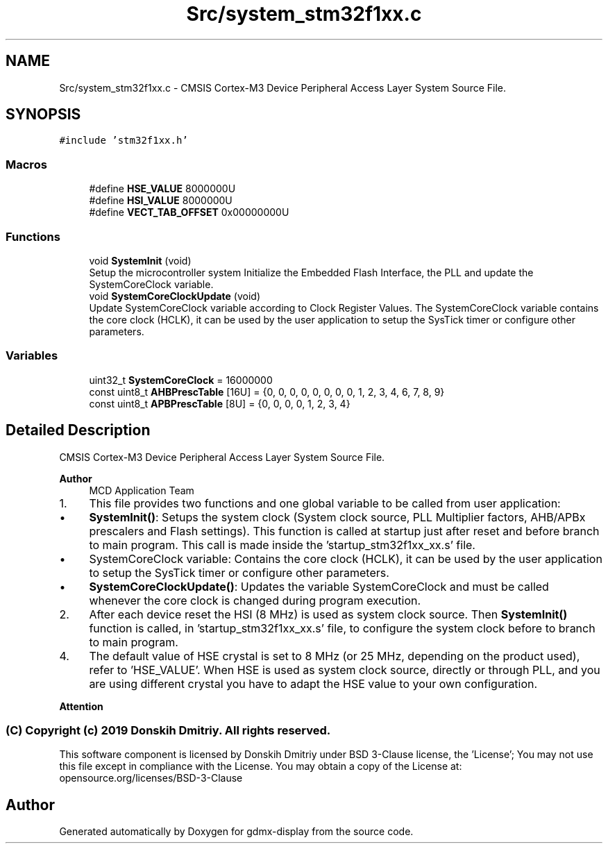 .TH "Src/system_stm32f1xx.c" 3 "Mon May 24 2021" "gdmx-display" \" -*- nroff -*-
.ad l
.nh
.SH NAME
Src/system_stm32f1xx.c \- CMSIS Cortex-M3 Device Peripheral Access Layer System Source File\&.  

.SH SYNOPSIS
.br
.PP
\fC#include 'stm32f1xx\&.h'\fP
.br

.SS "Macros"

.in +1c
.ti -1c
.RI "#define \fBHSE_VALUE\fP   8000000U"
.br
.ti -1c
.RI "#define \fBHSI_VALUE\fP   8000000U"
.br
.ti -1c
.RI "#define \fBVECT_TAB_OFFSET\fP   0x00000000U"
.br
.in -1c
.SS "Functions"

.in +1c
.ti -1c
.RI "void \fBSystemInit\fP (void)"
.br
.RI "Setup the microcontroller system Initialize the Embedded Flash Interface, the PLL and update the SystemCoreClock variable\&. "
.ti -1c
.RI "void \fBSystemCoreClockUpdate\fP (void)"
.br
.RI "Update SystemCoreClock variable according to Clock Register Values\&. The SystemCoreClock variable contains the core clock (HCLK), it can be used by the user application to setup the SysTick timer or configure other parameters\&. "
.in -1c
.SS "Variables"

.in +1c
.ti -1c
.RI "uint32_t \fBSystemCoreClock\fP = 16000000"
.br
.ti -1c
.RI "const uint8_t \fBAHBPrescTable\fP [16U] = {0, 0, 0, 0, 0, 0, 0, 0, 1, 2, 3, 4, 6, 7, 8, 9}"
.br
.ti -1c
.RI "const uint8_t \fBAPBPrescTable\fP [8U] = {0, 0, 0, 0, 1, 2, 3, 4}"
.br
.in -1c
.SH "Detailed Description"
.PP 
CMSIS Cortex-M3 Device Peripheral Access Layer System Source File\&. 


.PP
\fBAuthor\fP
.RS 4
MCD Application Team
.RE
.PP
.IP "1." 4
This file provides two functions and one global variable to be called from user application:
.IP "  \(bu" 4
\fBSystemInit()\fP: Setups the system clock (System clock source, PLL Multiplier factors, AHB/APBx prescalers and Flash settings)\&. This function is called at startup just after reset and before branch to main program\&. This call is made inside the 'startup_stm32f1xx_xx\&.s' file\&.
.IP "  \(bu" 4
SystemCoreClock variable: Contains the core clock (HCLK), it can be used by the user application to setup the SysTick timer or configure other parameters\&.
.IP "  \(bu" 4
\fBSystemCoreClockUpdate()\fP: Updates the variable SystemCoreClock and must be called whenever the core clock is changed during program execution\&.
.PP

.IP "2." 4
After each device reset the HSI (8 MHz) is used as system clock source\&. Then \fBSystemInit()\fP function is called, in 'startup_stm32f1xx_xx\&.s' file, to configure the system clock before to branch to main program\&.
.IP "4." 4
The default value of HSE crystal is set to 8 MHz (or 25 MHz, depending on the product used), refer to 'HSE_VALUE'\&. When HSE is used as system clock source, directly or through PLL, and you are using different crystal you have to adapt the HSE value to your own configuration\&.
.PP
.PP
\fBAttention\fP
.RS 4
.RE
.PP
.SS "(C) Copyright (c) 2019 Donskih Dmitriy\&. All rights reserved\&."
.PP
This software component is licensed by Donskih Dmitriy under BSD 3-Clause license, the 'License'; You may not use this file except in compliance with the License\&. You may obtain a copy of the License at: opensource\&.org/licenses/BSD-3-Clause 
.SH "Author"
.PP 
Generated automatically by Doxygen for gdmx-display from the source code\&.
